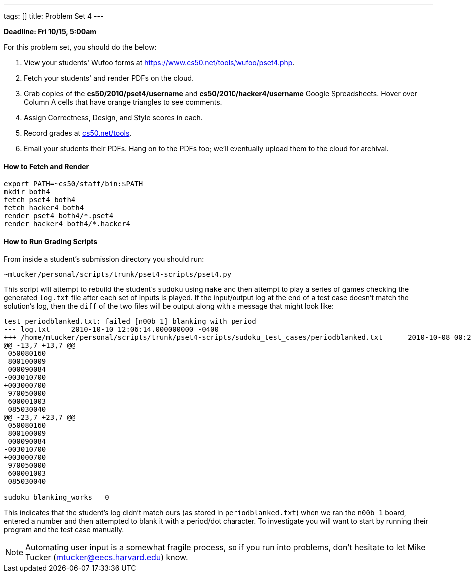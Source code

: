 ---
tags: []
title: Problem Set 4
---

*Deadline: Fri 10/15, 5:00am*

For this problem set, you should do the below:

1.  View your students' Wufoo forms at
https://www.cs50.net/tools/wufoo/pset4.php[https://www.cs50.net/tools/wufoo/pset4.php].
2.  Fetch your students' and render PDFs on the cloud.
3.  Grab copies of the *cs50/2010/pset4/username* and
*cs50/2010/hacker4/username* Google Spreadsheets. Hover over Column A
cells that have orange triangles to see comments.
4.  Assign Correctness, Design, and Style scores in each.
5.  Record grades at http://www.cs50.net/tools/[cs50.net/tools].
6.  Email your students their PDFs. Hang on to the PDFs too; we'll
eventually upload them to the cloud for archival.


How to Fetch and Render
^^^^^^^^^^^^^^^^^^^^^^^

---------------------------------
export PATH=~cs50/staff/bin:$PATH
mkdir both4
fetch pset4 both4
fetch hacker4 both4
render pset4 both4/*.pset4
render hacker4 both4/*.hacker4
---------------------------------


How to Run Grading Scripts
^^^^^^^^^^^^^^^^^^^^^^^^^^

From inside a student's submission directory you should run:

------------------------------------------------------
~mtucker/personal/scripts/trunk/pset4-scripts/pset4.py
------------------------------------------------------

This script will attempt to rebuild the student's `sudoku` using `make`
and then attempt to play a series of games checking the generated
`log.txt` file after each set of inputs is played. If the input/output
log at the end of a test case doesn't match the solution's log, then the
`diff` of the two files will be output along with a message that might
look like:

-----------------------------------------------------------------------------------------------------------------------------------
test periodblanked.txt: failed [n00b 1] blanking with period
--- log.txt     2010-10-10 12:06:14.000000000 -0400
+++ /home/mtucker/personal/scripts/trunk/pset4-scripts/sudoku_test_cases/periodblanked.txt      2010-10-08 00:29:55.000000000 -0400
@@ -13,7 +13,7 @@
 050080160
 800100009
 000090084
-003010700
+003000700
 970050000
 600001003
 085030040
@@ -23,7 +23,7 @@
 050080160
 800100009
 000090084
-003010700
+003000700
 970050000
 600001003
 085030040

sudoku blanking_works   0
-----------------------------------------------------------------------------------------------------------------------------------

This indicates that the student's log didn't match ours (as stored in
`periodblanked.txt`) when we ran the `n00b 1` board, entered a number
and then attempted to blank it with a period/dot character. To
investigate you will want to start by running their program and the test
case manually.

NOTE: Automating user input is a somewhat fragile process, so if you run
into problems, don't hesitate to let Mike Tucker
(mtucker@eecs.harvard.edu) know.
